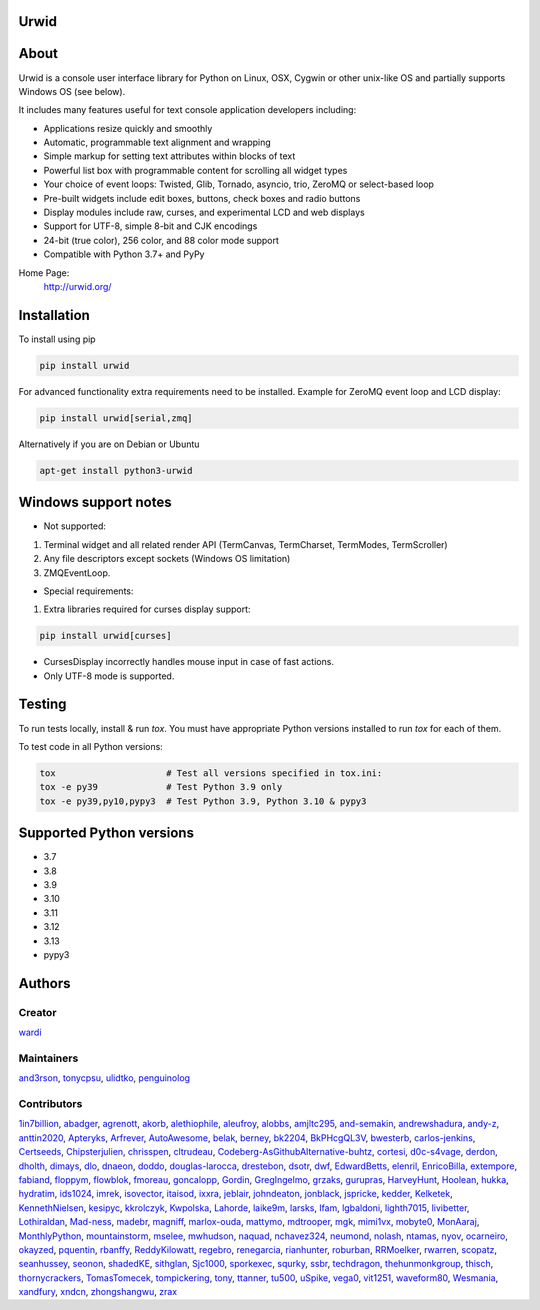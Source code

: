 Urwid
=====
|pypi| |docs| |gitter| |ci| |pre-commit| |coveralls|

About
=====

Urwid is a console user interface library for Python on Linux, OSX, Cygwin or other unix-like OS
and partially supports Windows OS (see below).

It includes many features useful for text console application developers including:

- Applications resize quickly and smoothly
- Automatic, programmable text alignment and wrapping
- Simple markup for setting text attributes within blocks of text
- Powerful list box with programmable content for scrolling all widget types
- Your choice of event loops: Twisted, Glib, Tornado, asyncio, trio, ZeroMQ or select-based loop
- Pre-built widgets include edit boxes, buttons, check boxes and radio buttons
- Display modules include raw, curses, and experimental LCD and web displays
- Support for UTF-8, simple 8-bit and CJK encodings
- 24-bit (true color), 256 color, and 88 color mode support
- Compatible with Python 3.7+ and PyPy

Home Page:
  http://urwid.org/

Installation
============

To install using pip

.. code:: bash

   pip install urwid

For advanced functionality extra requirements need to be installed.
Example for ZeroMQ event loop and LCD display:

.. code:: bash

    pip install urwid[serial,zmq]

Alternatively if you are on Debian or Ubuntu

.. code:: bash

   apt-get install python3-urwid

Windows support notes
=====================

* Not supported:

1. Terminal widget and all related render API (TermCanvas, TermCharset, TermModes, TermScroller)
2. Any file descriptors except sockets (Windows OS limitation)
3. ZMQEventLoop.

* Special requirements:

1. Extra libraries required for curses display support:

.. code-block:: bash

    pip install urwid[curses]

* CursesDisplay incorrectly handles mouse input in case of fast actions.
* Only UTF-8 mode is supported.


Testing
=======

To run tests locally, install & run `tox`. You must have
appropriate Python versions installed to run `tox` for
each of them.

To test code in all Python versions:

.. code:: bash

    tox                     # Test all versions specified in tox.ini:
    tox -e py39             # Test Python 3.9 only
    tox -e py39,py10,pypy3  # Test Python 3.9, Python 3.10 & pypy3

Supported Python versions
=========================

- 3.7
- 3.8
- 3.9
- 3.10
- 3.11
- 3.12
- 3.13
- pypy3

Authors
=======

Creator
-------

`wardi <//github.com/wardi>`_

Maintainers
-----------

`and3rson <//github.com/and3rson>`_,
`tonycpsu <//github.com/tonycpsu>`_,
`ulidtko <//github.com/ulidtko>`_,
`penguinolog <//github.com/penguinolog>`_

Contributors
------------

`1in7billion <//github.com/1in7billion>`_,
`abadger <//github.com/abadger>`_,
`agrenott <//github.com/agrenott>`_,
`akorb <//github.com/akorb>`_,
`alethiophile <//github.com/alethiophile>`_,
`aleufroy <//github.com/aleufroy>`_,
`alobbs <//github.com/alobbs>`_,
`amjltc295 <//github.com/amjltc295>`_,
`and-semakin <//github.com/and-semakin>`_,
`andrewshadura <//github.com/andrewshadura>`_,
`andy-z <//github.com/andy-z>`_,
`anttin2020 <//github.com/anttin2020>`_,
`Apteryks <//github.com/Apteryks>`_,
`Arfrever <//github.com/Arfrever>`_,
`AutoAwesome <//github.com/AutoAwesome>`_,
`belak <//github.com/belak>`_,
`berney <//github.com/berney>`_,
`bk2204 <//github.com/bk2204>`_,
`BkPHcgQL3V <//github.com/BkPHcgQL3V>`_,
`bwesterb <//github.com/bwesterb>`_,
`carlos-jenkins <//github.com/carlos-jenkins>`_,
`Certseeds <//github.com/Certseeds>`_,
`Chipsterjulien <//github.com/Chipsterjulien>`_,
`chrisspen <//github.com/chrisspen>`_,
`cltrudeau <//github.com/cltrudeau>`_,
`Codeberg-AsGithubAlternative-buhtz <//github.com/Codeberg-AsGithubAlternative-buhtz>`_,
`cortesi <//github.com/cortesi>`_,
`d0c-s4vage <//github.com/d0c-s4vage>`_,
`derdon <//github.com/derdon>`_,
`dholth <//github.com/dholth>`_,
`dimays <//github.com/dimays>`_,
`dlo <//github.com/dlo>`_,
`dnaeon <//github.com/dnaeon>`_,
`doddo <//github.com/doddo>`_,
`douglas-larocca <//github.com/douglas-larocca>`_,
`drestebon <//github.com/drestebon>`_,
`dsotr <//github.com/dsotr>`_,
`dwf <//github.com/dwf>`_,
`EdwardBetts <//github.com/EdwardBetts>`_,
`elenril <//github.com/elenril>`_,
`EnricoBilla <//github.com/EnricoBilla>`_,
`extempore <//github.com/extempore>`_,
`fabiand <//github.com/fabiand>`_,
`floppym <//github.com/floppym>`_,
`flowblok <//github.com/flowblok>`_,
`fmoreau <//github.com/fmoreau>`_,
`goncalopp <//github.com/goncalopp>`_,
`Gordin <//github.com/Gordin>`_,
`GregIngelmo <//github.com/GregIngelmo>`_,
`grzaks <//github.com/grzaks>`_,
`gurupras <//github.com/gurupras>`_,
`HarveyHunt <//github.com/HarveyHunt>`_,
`Hoolean <//github.com/Hoolean>`_,
`hukka <//github.com/hukka>`_,
`hydratim <//github.com/hydratim>`_,
`ids1024 <//github.com/ids1024>`_,
`imrek <//github.com/imrek>`_,
`isovector <//github.com/isovector>`_,
`itaisod <//github.com/itaisod>`_,
`ixxra <//github.com/ixxra>`_,
`jeblair <//github.com/jeblair>`_,
`johndeaton <//github.com/johndeaton>`_,
`jonblack <//github.com/jonblack>`_,
`jspricke <//github.com/jspricke>`_,
`kedder <//github.com/kedder>`_,
`Kelketek <//github.com/Kelketek>`_,
`KennethNielsen <//github.com/KennethNielsen>`_,
`kesipyc <//github.com/kesipyc>`_,
`kkrolczyk <//github.com/kkrolczyk>`_,
`Kwpolska <//github.com/Kwpolska>`_,
`Lahorde <//github.com/Lahorde>`_,
`laike9m <//github.com/laike9m>`_,
`larsks <//github.com/larsks>`_,
`lfam <//github.com/lfam>`_,
`lgbaldoni <//github.com/lgbaldoni>`_,
`lighth7015 <//github.com/lighth7015>`_,
`livibetter <//github.com/livibetter>`_,
`Lothiraldan <//github.com/Lothiraldan>`_,
`Mad-ness <//github.com/Mad-ness>`_,
`madebr <//github.com/madebr>`_,
`magniff <//github.com/magniff>`_,
`marlox-ouda <//github.com/marlox-ouda>`_,
`mattymo <//github.com/mattymo>`_,
`mdtrooper <//github.com/mdtrooper>`_,
`mgk <//github.com/mgk>`_,
`mimi1vx <//github.com/mimi1vx>`_,
`mobyte0 <//github.com/mobyte0>`_,
`MonAaraj <//github.com/MonAaraj>`_,
`MonthlyPython <//github.com/MonthlyPython>`_,
`mountainstorm <//github.com/mountainstorm>`_,
`mselee <//github.com/mselee>`_,
`mwhudson <//github.com/mwhudson>`_,
`naquad <//github.com/naquad>`_,
`nchavez324 <//github.com/nchavez324>`_,
`neumond <//github.com/neumond>`_,
`nolash <//github.com/nolash>`_,
`ntamas <//github.com/ntamas>`_,
`nyov <//github.com/nyov>`_,
`ocarneiro <//github.com/ocarneiro>`_,
`okayzed <//github.com/okayzed>`_,
`pquentin <//github.com/pquentin>`_,
`rbanffy <//github.com/rbanffy>`_,
`ReddyKilowatt <//github.com/ReddyKilowatt>`_,
`regebro <//github.com/regebro>`_,
`renegarcia <//github.com/renegarcia>`_,
`rianhunter <//github.com/rianhunter>`_,
`roburban <//github.com/roburban>`_,
`RRMoelker <//github.com/RRMoelker>`_,
`rwarren <//github.com/rwarren>`_,
`scopatz <//github.com/scopatz>`_,
`seanhussey <//github.com/seanhussey>`_,
`seonon <//github.com/seonon>`_,
`shadedKE <//github.com/shadedKE>`_,
`sithglan <//github.com/sithglan>`_,
`Sjc1000 <//github.com/Sjc1000>`_,
`sporkexec <//github.com/sporkexec>`_,
`squrky <//github.com/squrky>`_,
`ssbr <//github.com/ssbr>`_,
`techdragon <//github.com/techdragon>`_,
`thehunmonkgroup <//github.com/thehunmonkgroup>`_,
`thisch <//github.com/thisch>`_,
`thornycrackers <//github.com/thornycrackers>`_,
`TomasTomecek <//github.com/TomasTomecek>`_,
`tompickering <//github.com/tompickering>`_,
`tony <//github.com/tony>`_,
`ttanner <//github.com/ttanner>`_,
`tu500 <//github.com/tu500>`_,
`uSpike <//github.com/uSpike>`_,
`vega0 <//github.com/vega0>`_,
`vit1251 <//github.com/vit1251>`_,
`waveform80 <//github.com/waveform80>`_,
`Wesmania <//github.com/Wesmania>`_,
`xandfury <//github.com/xandfury>`_,
`xndcn <//github.com/xndcn>`_,
`zhongshangwu <//github.com/zhongshangwu>`_,
`zrax <//github.com/zrax>`_


.. |pypi| image:: https://img.shields.io/pypi/v/urwid
    :alt: current version on PyPi
    :target: https://pypi.python.org/pypi/urwid

.. |docs| image:: https://github.com/urwid/urwid/actions/workflows/documentation.yml/badge.svg?branch=master
    :alt: Documentation Status
    :target: https://urwid.org

.. |gitter| image:: https://img.shields.io/gitter/room/urwid/community
   :alt: Gitter
   :target: https://gitter.im/urwid/community

.. |ci| image:: https://github.com/urwid/urwid/actions/workflows/pythonpackage.yml/badge.svg?branch=master
    :target: https://github.com/urwid/urwid/actions
    :alt: CI status

.. |pre-commit| image:: https://img.shields.io/badge/pre--commit-enabled-brightgreen?logo=pre-commit
   :target: https://github.com/pre-commit/pre-commit
   :alt: pre-commit

.. |coveralls| image:: https://coveralls.io/repos/github/urwid/urwid/badge.svg
    :alt: test coverage
    :target: https://coveralls.io/github/urwid/urwid
